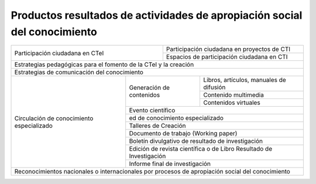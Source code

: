 .. _prodResAct3:

Productos resultados de actividades de apropiación social del conocimiento
--------------------------------------------------------------------------


+-----------------------------------+----------------------------------------------------+
| Participación ciudadana en CTeI   | Participación ciudadana en proyectos de CTI        |
|                                   +----------------------------------------------------+
|                                   | Espacios de participación ciudadana en CTI         |
+-----------------------------------+----------------------------------------------------+
| Estrategias pedagógicas para el fomento de la CTeI y la creación                       |
+----------------------------------------------------------------------------------------+
| Estrategias de comunicación del conocimiento                                           |
+------------------------------+---------------+-----------------------------------------+
| Circulación de conocimiento  | Generación    | Libros, artículos, manuales de difusión |
| especializado                + de contenidos +-----------------------------------------+
|                              |               | Contenido multimedia                    |
|                              +               +-----------------------------------------+
|                              |               | Contenidos virtuales                    |
|                              +---------------+-----------------------------------------+
|                              | Evento científico                                       |
|                              +---------------------------------------------------------+
|                              | ed de conocimiento especializado                        |
|                              +---------------------------------------------------------+
|                              | Talleres de Creación                                    |
|                              +---------------------------------------------------------+
|                              | Documento de trabajo (Working paper)                    |
|                              +---------------------------------------------------------+
|                              | Boletín divulgativo de resultado de investigación       |
|                              +---------------------------------------------------------+
|                              | Edición de revista científica o de Libro Resultado de   |
|                              | Investigación                                           |
|                              +---------------------------------------------------------+
|                              | Informe final de investigación                          |
+------------------------------+---------------------------------------------------------+      
|  Reconocimientos nacionales o internacionales por procesos de apropiación social del   |
|  conocimiento                                                                          |
+-----------------------------------+----------------------------------------------------+
